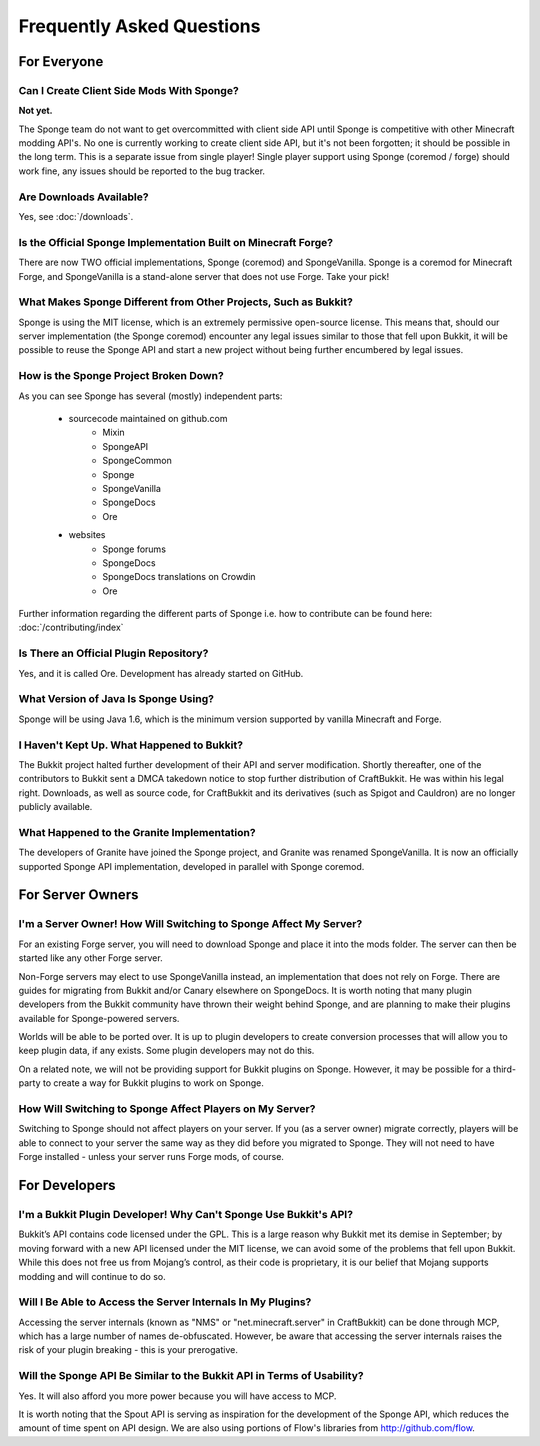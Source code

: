 ==========================
Frequently Asked Questions
==========================

For Everyone
============

Can I Create Client Side Mods With Sponge?
~~~~~~~~~~~~~~~~~~~~~~~~~~~~~~~~~~~~~~~~~~

**Not yet.** 

The Sponge team do not want to get overcommitted with client side API until Sponge is competitive with other Minecraft modding API's.
No one is currently working to create client side API, but it's not been forgotten; it should be possible in the long term.
This is a separate issue from single player! 
Single player support using Sponge (coremod / forge) should work fine, any issues should be reported to the bug tracker.

Are Downloads Available?
~~~~~~~~~~~~~~~~~~~~~~~~

Yes, see :doc:`/downloads`.

Is the Official Sponge Implementation Built on Minecraft Forge?
~~~~~~~~~~~~~~~~~~~~~~~~~~~~~~~~~~~~~~~~~~~~~~~~~~~~~~~~~~~~~~~

There are now TWO official implementations, Sponge (coremod) and SpongeVanilla. Sponge is a coremod for Minecraft Forge, and SpongeVanilla is a stand-alone server that does not use Forge. Take your pick!

What Makes Sponge Different from Other Projects, Such as Bukkit?
~~~~~~~~~~~~~~~~~~~~~~~~~~~~~~~~~~~~~~~~~~~~~~~~~~~~~~~~~~~~~~~~

Sponge is using the MIT license, which is an extremely permissive open-source license. This means that, should our server implementation (the Sponge coremod) encounter any legal issues similar to those that fell upon Bukkit, it will be possible to reuse the Sponge API and start a new project without being further encumbered by legal issues.

How is the Sponge Project Broken Down?
~~~~~~~~~~~~~~~~~~~~~~~~~~~~~~~~~~~~~~

As you can see Sponge has several (mostly) independent parts:

 * sourcecode maintained on github.com
    * Mixin
    * SpongeAPI
    * SpongeCommon
    * Sponge
    * SpongeVanilla
    * SpongeDocs
    * Ore
    
 * websites
    * Sponge forums
    * SpongeDocs
    * SpongeDocs translations on Crowdin
    * Ore

Further information regarding the different parts of Sponge i.e. how to contribute can be found here: :doc:`/contributing/index`

Is There an Official Plugin Repository?
~~~~~~~~~~~~~~~~~~~~~~~~~~~~~~~~~~~~~~~

Yes, and it is called Ore. Development has already started on GitHub.

What Version of Java Is Sponge Using?
~~~~~~~~~~~~~~~~~~~~~~~~~~~~~~~~~~~~~

Sponge will be using Java 1.6, which is the minimum version supported by vanilla Minecraft and Forge.

I Haven't Kept Up. What Happened to Bukkit?
~~~~~~~~~~~~~~~~~~~~~~~~~~~~~~~~~~~~~~~~~~~

The Bukkit project halted further development of their API and server modification. Shortly thereafter, one of the contributors to Bukkit sent a DMCA takedown notice to stop further distribution of CraftBukkit. He was within his legal right. Downloads, as well as source code, for CraftBukkit and its derivatives (such as Spigot and Cauldron) are no longer publicly available.

What Happened to the Granite Implementation?
~~~~~~~~~~~~~~~~~~~~~~~~~~~~~~~~~~~~~~~~~~~~

The developers of Granite have joined the Sponge project, and Granite was renamed SpongeVanilla. It is now an officially supported Sponge API implementation, developed in parallel with Sponge coremod.

For Server Owners
=================

I'm a Server Owner! How Will Switching to Sponge Affect My Server?
~~~~~~~~~~~~~~~~~~~~~~~~~~~~~~~~~~~~~~~~~~~~~~~~~~~~~~~~~~~~~~~~~~

For an existing Forge server, you will need to download Sponge and place it into the mods folder. The server can then be started like any other Forge server.

Non-Forge servers may elect to use SpongeVanilla instead, an implementation that does not rely on Forge.
There are guides for migrating from Bukkit and/or Canary elsewhere on SpongeDocs. It is worth noting that many plugin developers from the Bukkit community have thrown their weight behind Sponge, and are planning to make their plugins available for Sponge-powered servers.

Worlds will be able to be ported over. It is up to plugin developers to create conversion processes that will allow you to keep plugin data, if any exists. Some plugin developers may not do this.

On a related note, we will not be providing support for Bukkit plugins on Sponge. However, it may be possible for a third-party to create a way for Bukkit plugins to work on Sponge.

How Will Switching to Sponge Affect Players on My Server?
~~~~~~~~~~~~~~~~~~~~~~~~~~~~~~~~~~~~~~~~~~~~~~~~~~~~~~~~~

Switching to Sponge should not affect players on your server. If you (as a server owner) migrate correctly, players will be able to connect to your server the same way as they did before you migrated to Sponge. They will not need to have Forge installed - unless your server runs Forge mods, of course.

For Developers
==============

I'm a Bukkit Plugin Developer! Why Can't Sponge Use Bukkit's API?
~~~~~~~~~~~~~~~~~~~~~~~~~~~~~~~~~~~~~~~~~~~~~~~~~~~~~~~~~~~~~~~~~

Bukkit’s API contains code licensed under the GPL. This is a large reason why Bukkit met its demise in September; by moving forward with a new API licensed under the MIT license, we can avoid some of the problems that fell upon Bukkit. While this does not free us from Mojang’s control, as their code is proprietary, it is our belief that Mojang supports modding and will continue to do so.

Will I Be Able to Access the Server Internals In My Plugins?
~~~~~~~~~~~~~~~~~~~~~~~~~~~~~~~~~~~~~~~~~~~~~~~~~~~~~~~~~~~~

Accessing the server internals (known as "NMS" or "net.minecraft.server" in CraftBukkit) can be done through MCP, which has a large number of names de-obfuscated. However, be aware that accessing the server internals raises the risk of your plugin breaking - this is your prerogative.

Will the Sponge API Be Similar to the Bukkit API in Terms of Usability?
~~~~~~~~~~~~~~~~~~~~~~~~~~~~~~~~~~~~~~~~~~~~~~~~~~~~~~~~~~~~~~~~~~~~~~~

Yes. It will also afford you more power because you will have access to MCP.

It is worth noting that the Spout API is serving as inspiration for the development of the Sponge API, which reduces the amount of time spent on API design. We are also using portions of Flow's libraries from http://github.com/flow.
